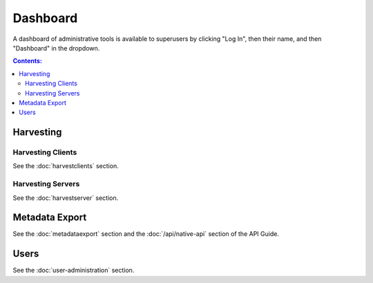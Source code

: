 Dashboard
=========

A dashboard of administrative tools is available to superusers by clicking "Log In", then their name, and then "Dashboard" in the dropdown.

.. contents:: Contents:
	:local:

Harvesting
----------

Harvesting Clients
~~~~~~~~~~~~~~~~~~

See the :doc:`harvestclients` section.

Harvesting Servers
~~~~~~~~~~~~~~~~~~

See the :doc:`harvestserver` section.

Metadata Export
---------------

See the :doc:`metadataexport` section and the :doc:`/api/native-api` section of the API Guide.

Users
-----

See the :doc:`user-administration` section.

